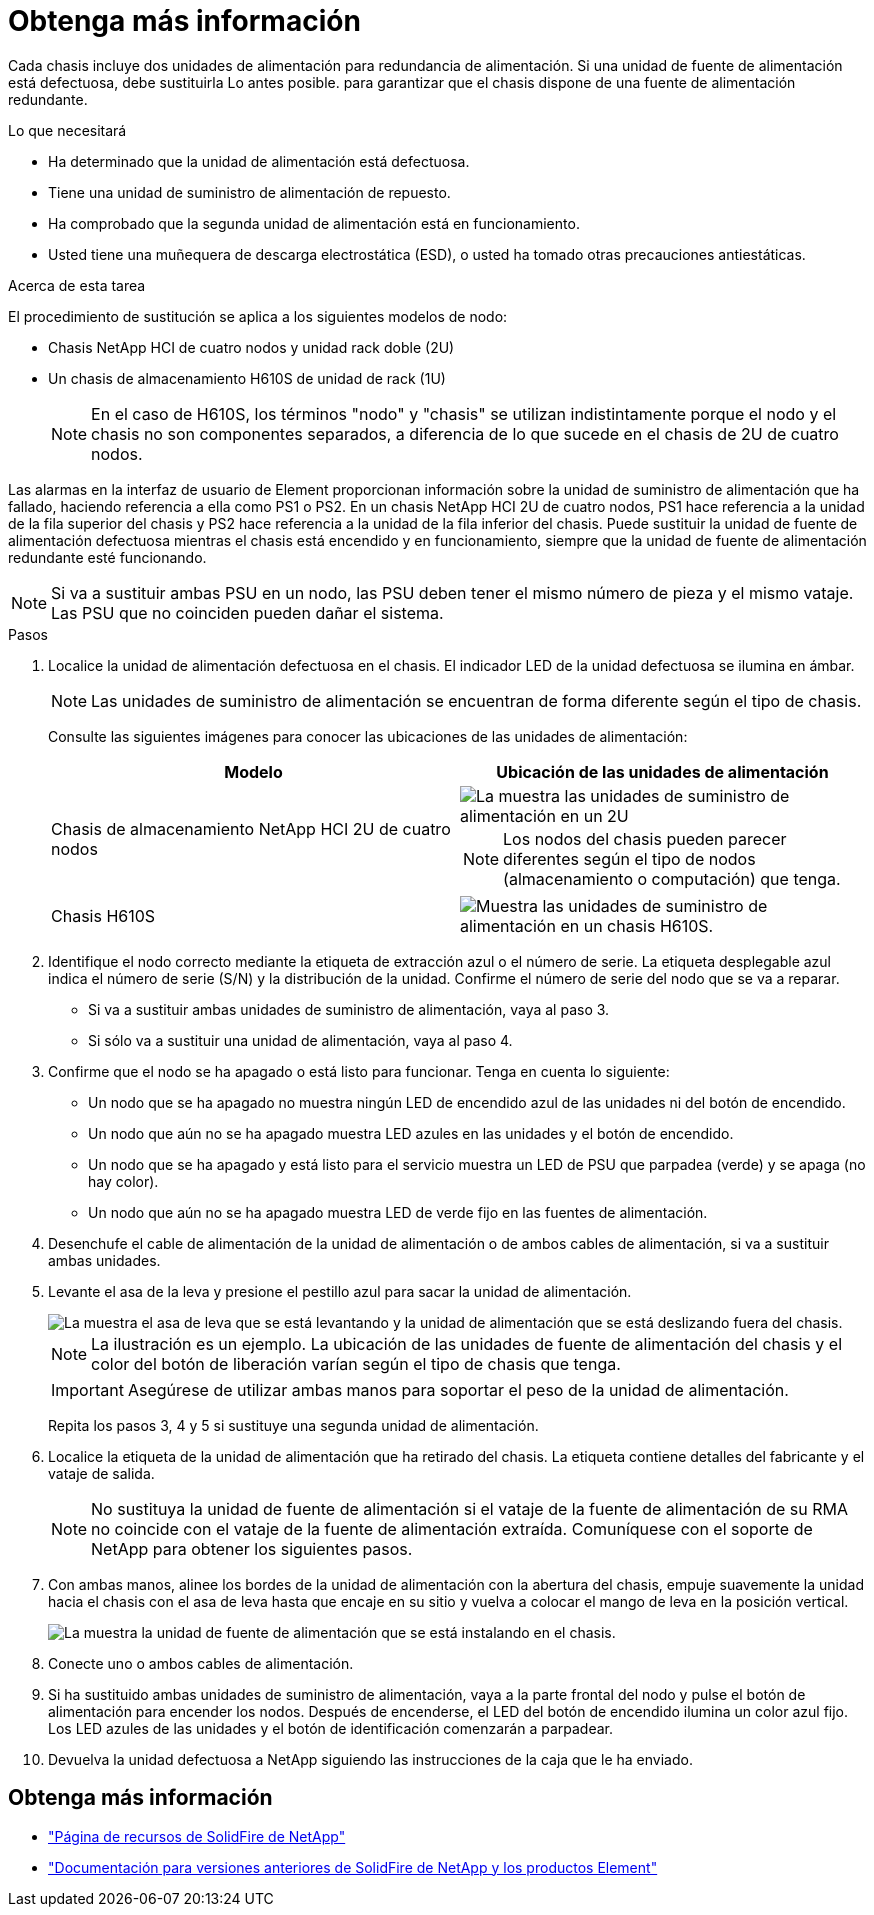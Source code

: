 = Obtenga más información
:allow-uri-read: 


Cada chasis incluye dos unidades de alimentación para redundancia de alimentación. Si una unidad de fuente de alimentación está defectuosa, debe sustituirla Lo antes posible. para garantizar que el chasis dispone de una fuente de alimentación redundante.

.Lo que necesitará
* Ha determinado que la unidad de alimentación está defectuosa.
* Tiene una unidad de suministro de alimentación de repuesto.
* Ha comprobado que la segunda unidad de alimentación está en funcionamiento.
* Usted tiene una muñequera de descarga electrostática (ESD), o usted ha tomado otras precauciones antiestáticas.


.Acerca de esta tarea
El procedimiento de sustitución se aplica a los siguientes modelos de nodo:

* Chasis NetApp HCI de cuatro nodos y unidad rack doble (2U)
* Un chasis de almacenamiento H610S de unidad de rack (1U)
+

NOTE: En el caso de H610S, los términos "nodo" y "chasis" se utilizan indistintamente porque el nodo y el chasis no son componentes separados, a diferencia de lo que sucede en el chasis de 2U de cuatro nodos.



Las alarmas en la interfaz de usuario de Element proporcionan información sobre la unidad de suministro de alimentación que ha fallado, haciendo referencia a ella como PS1 o PS2. En un chasis NetApp HCI 2U de cuatro nodos, PS1 hace referencia a la unidad de la fila superior del chasis y PS2 hace referencia a la unidad de la fila inferior del chasis. Puede sustituir la unidad de fuente de alimentación defectuosa mientras el chasis está encendido y en funcionamiento, siempre que la unidad de fuente de alimentación redundante esté funcionando.


NOTE: Si va a sustituir ambas PSU en un nodo, las PSU deben tener el mismo número de pieza y el mismo vataje. Las PSU que no coinciden pueden dañar el sistema.

.Pasos
. Localice la unidad de alimentación defectuosa en el chasis. El indicador LED de la unidad defectuosa se ilumina en ámbar.
+

NOTE: Las unidades de suministro de alimentación se encuentran de forma diferente según el tipo de chasis.

+
Consulte las siguientes imágenes para conocer las ubicaciones de las unidades de alimentación:

+
[cols="2*"]
|===
| Modelo | Ubicación de las unidades de alimentación 


| Chasis de almacenamiento NetApp HCI 2U de cuatro nodos  a| 
image::storage_chassis_psu.png[La muestra las unidades de suministro de alimentación en un 2U]


NOTE: Los nodos del chasis pueden parecer diferentes según el tipo de nodos (almacenamiento o computación) que tenga.



| Chasis H610S  a| 
image::h610s_psu.png[Muestra las unidades de suministro de alimentación en un chasis H610S.]

|===
. Identifique el nodo correcto mediante la etiqueta de extracción azul o el número de serie. La etiqueta desplegable azul indica el número de serie (S/N) y la distribución de la unidad. Confirme el número de serie del nodo que se va a reparar.
+
** Si va a sustituir ambas unidades de suministro de alimentación, vaya al paso 3.
** Si sólo va a sustituir una unidad de alimentación, vaya al paso 4.


. Confirme que el nodo se ha apagado o está listo para funcionar. Tenga en cuenta lo siguiente:
+
** Un nodo que se ha apagado no muestra ningún LED de encendido azul de las unidades ni del botón de encendido.
** Un nodo que aún no se ha apagado muestra LED azules en las unidades y el botón de encendido.
** Un nodo que se ha apagado y está listo para el servicio muestra un LED de PSU que parpadea (verde) y se apaga (no hay color).
** Un nodo que aún no se ha apagado muestra LED de verde fijo en las fuentes de alimentación.


. Desenchufe el cable de alimentación de la unidad de alimentación o de ambos cables de alimentación, si va a sustituir ambas unidades.
. Levante el asa de la leva y presione el pestillo azul para sacar la unidad de alimentación.
+
image::psu-remove.gif[La muestra el asa de leva que se está levantando y la unidad de alimentación que se está deslizando fuera del chasis.]

+

NOTE: La ilustración es un ejemplo. La ubicación de las unidades de fuente de alimentación del chasis y el color del botón de liberación varían según el tipo de chasis que tenga.

+

IMPORTANT: Asegúrese de utilizar ambas manos para soportar el peso de la unidad de alimentación.

+
Repita los pasos 3, 4 y 5 si sustituye una segunda unidad de alimentación.

. Localice la etiqueta de la unidad de alimentación que ha retirado del chasis. La etiqueta contiene detalles del fabricante y el vataje de salida.
+

NOTE: No sustituya la unidad de fuente de alimentación si el vataje de la fuente de alimentación de su RMA no coincide con el vataje de la fuente de alimentación extraída. Comuníquese con el soporte de NetApp para obtener los siguientes pasos.

. Con ambas manos, alinee los bordes de la unidad de alimentación con la abertura del chasis, empuje suavemente la unidad hacia el chasis con el asa de leva hasta que encaje en su sitio y vuelva a colocar el mango de leva en la posición vertical.
+
image::psu-install.gif[La muestra la unidad de fuente de alimentación que se está instalando en el chasis.]

. Conecte uno o ambos cables de alimentación.
. Si ha sustituido ambas unidades de suministro de alimentación, vaya a la parte frontal del nodo y pulse el botón de alimentación para encender los nodos. Después de encenderse, el LED del botón de encendido ilumina un color azul fijo. Los LED azules de las unidades y el botón de identificación comenzarán a parpadear.
. Devuelva la unidad defectuosa a NetApp siguiendo las instrucciones de la caja que le ha enviado.




== Obtenga más información

* https://www.netapp.com/data-storage/solidfire/documentation/["Página de recursos de SolidFire de NetApp"^]
* https://docs.netapp.com/sfe-122/topic/com.netapp.ndc.sfe-vers/GUID-B1944B0E-B335-4E0B-B9F1-E960BF32AE56.html["Documentación para versiones anteriores de SolidFire de NetApp y los productos Element"^]

